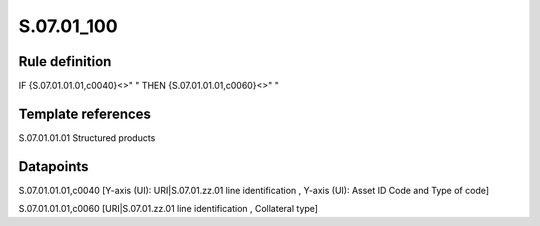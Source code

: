 ===========
S.07.01_100
===========

Rule definition
---------------

IF {S.07.01.01.01,c0040}<>" " THEN {S.07.01.01.01,c0060}<>" "


Template references
-------------------

S.07.01.01.01 Structured products


Datapoints
----------

S.07.01.01.01,c0040 [Y-axis (UI): URI|S.07.01.zz.01 line identification , Y-axis (UI): Asset ID Code and Type of code]

S.07.01.01.01,c0060 [URI|S.07.01.zz.01 line identification , Collateral type]



